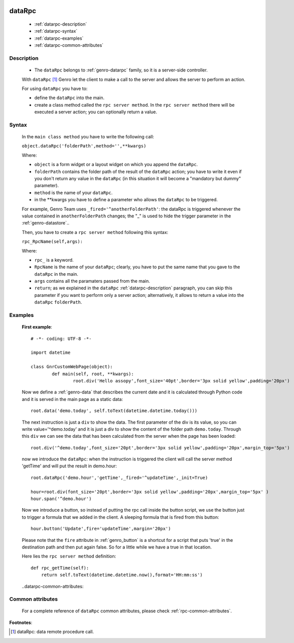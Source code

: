 	.. _genro-datarpc:

=========
 dataRpc
=========

	- :ref:`datarpc-description`

	- :ref:`datarpc-syntax`

	- :ref:`datarpc-examples`
	
	- :ref:`datarpc-common-attributes`

	.. _datarpc-description:

Description
===========

	- The ``dataRpc`` belongs to :ref:`genro-datarpc` family, so it is a server-side controller.

	With ``dataRpc`` [#]_ Genro let the client to make a call to the server and allows the server to perform an action.

	For using ``dataRpc`` you have to:

	- define the ``dataRpc`` into the main.

	- create a class method called the ``rpc server method``. In the ``rpc server method`` there will be executed a server action; you can optionally return a value.

	.. _datarpc-syntax:

Syntax
======

	In the ``main class method`` you have to write the following call:

	``object.dataRpc('folderPath',method='',**kwargs)``

	Where:

	- ``object`` is a form widget or a layout widget on which you append the ``dataRpc``.

	- ``folderPath`` contains the folder path of the result of the ``dataRpc`` action; you have to write it even if you don't return any value in the ``dataRpc`` (in this situation it will become a "mandatory but dummy" parameter).

	- ``method`` is the name of your ``dataRpc``.

	- in the **kwargs you have to define a parameter who allows the ``dataRpc`` to be triggered.
	
	For example, Genro Team uses ``_fired='^anotherFolderPath'``: the dataRpc is triggered whenever the value contained in ``anotherFolderPath`` changes; the "_" is used to hide the trigger parameter in the :ref:`genro-datastore`..

	Then, you have to create a ``rpc server method`` following this syntax:

	``rpc_RpcName(self,args):``

	Where:

	- ``rpc_`` is a keyword.

	- ``RpcName`` is the name of your ``dataRpc``; clearly, you have to put the same name that you gave to the ``dataRpc`` in the main.
	
	- ``args`` contains all the paramaters passed from the main.

	- ``return``; as we explained in the ``dataRpc`` :ref:`datarpc-description` paragraph, you can skip this parameter if you want to perform only a server action; alternatively, it allows to return a value into the ``dataRpc`` ``folderPath``.

	.. _datarpc-examples:

Examples
========

	**First example**::

		# -*- coding: UTF-8 -*-

		import datetime

		class GnrCustomWebPage(object):
			def main(self, root, **kwargs):
				root.div('Hello assopy',font_size='40pt',border='3px solid yellow',padding='20px')
	
	Now we define a :ref:`genro-data` that describes the current date and it is calculated through Python code and it is served in the main page as a static data::
	
				root.data('demo.today', self.toText(datetime.datetime.today()))

	The next instruction is just a ``div`` to show the data. The first parameter of the div is its value, so you can write value='^demo.today' and it is just a div to show the content of the folder path ``demo.today``. Through this ``div`` we can see the data that has been calculated from the server when the page has been loaded::

				root.div('^demo.today',font_size='20pt',border='3px solid yellow',padding='20px',margin_top='5px')
	
	now we introduce the ``dataRpc``: when the instruction is triggered the client will call the server method 'getTime' and will put the result in demo.hour::
	
				root.dataRpc('demo.hour','getTime',_fired='^updateTime',_init=True)
				
				hour=root.div(font_size='20pt',border='3px solid yellow',padding='20px',margin_top='5px' )
				hour.span('^demo.hour')
	
	Now we introduce a button, so instead of putting the rpc call inside the button script, we use the button just to trigger a formula that we added in the client. A sleeping formula that is fired from this button::
	
				hour.button('Update',fire='updateTime',margin='20px')
				
	Please note that the ``fire`` attribute in :ref:`genro_button` is a shortcut for a script that puts 'true' in the destination path and then put again false. So for a little while we have a true in that location.

	Here lies the ``rpc server method`` definition::

			def rpc_getTime(self):
			    return self.toText(datetime.datetime.now(),format='HH:mm:ss')

	..datarpc-common-attributes:

Common attributes
=================

	For a complete reference of ``dataRpc`` common attributes, please check :ref:`rpc-common-attributes`.

**Footnotes**:

.. [#] dataRpc: data remote procedure call.
 